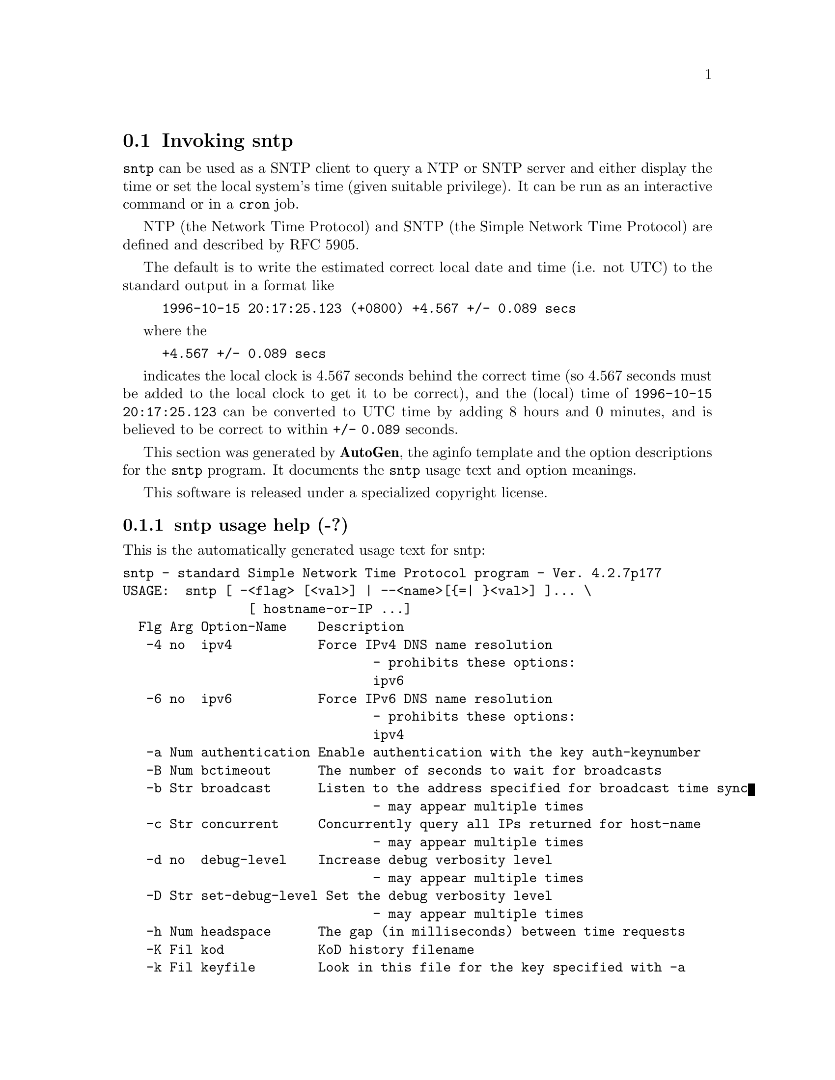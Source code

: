 @node sntp Invocation
@section Invoking sntp
@pindex sntp
@cindex standard Simple Network Time Protocol program
@ignore
# 
# EDIT THIS FILE WITH CAUTION  (sntp-opts.texi)
# 
# It has been AutoGen-ed  June  1, 2011 at 11:00:03 AM by AutoGen 5.11.9
# From the definitions    sntp-opts.def
# and the template file   aginfo.tpl
@end ignore

@code{sntp}
can be used as a SNTP client to query a NTP or SNTP server and either display
the time or set the local system's time (given suitable privilege).  It can be
run as an interactive command or in a
@code{cron}
job.

NTP (the Network Time Protocol) and SNTP (the Simple Network Time Protocol)
are defined and described by RFC 5905.

@indent
The default is to write the estimated correct local date and time (i.e. not
UTC) to the standard output in a format like
@example
1996-10-15 20:17:25.123 (+0800) +4.567 +/- 0.089 secs
@end example
where the
@example
+4.567 +/- 0.089 secs
@end example
indicates the local clock is 4.567 seconds behind the correct time
(so 4.567 seconds must be added to the local clock to get it to be correct),
and the (local) time of
@code{1996-10-15 20:17:25.123}
can be converted to UTC time by adding 8 hours and 0 minutes, and
is believed to be correct to within
@code{+/- 0.089}
seconds.

This section was generated by @strong{AutoGen},
the aginfo template and the option descriptions for the @command{sntp} program.  It documents the @command{sntp} usage text and option meanings.

This software is released under a specialized copyright license.

@menu
* sntp usage::                  sntp usage help (-?)
* sntp authentication::        authentication option (-a)
* sntp bctimeout::             bctimeout option (-B)
* sntp broadcast::             broadcast option (-b)
* sntp concurrent::            concurrent option (-c)
* sntp debug-level::           debug-level option (-d)
* sntp filelog::               filelog option (-l)
* sntp headspace::             headspace option (-h)
* sntp ipv4::                  ipv4 option (-4)
* sntp ipv6::                  ipv6 option (-6)
* sntp keyfile::               keyfile option (-k)
* sntp kod::                   kod option (-K)
* sntp ntpversion::            ntpversion option (-o)
* sntp set-debug-level::       set-debug-level option (-D)
* sntp slew::                  slew option (-s)
* sntp step::                  step option (-S)
* sntp steplimit::             steplimit option (-M)
* sntp uctimeout::             uctimeout option (-u)
* sntp usereservedport::       usereservedport option (-r)
* sntp wait::                  wait option
@end menu

@node sntp usage
@subsection sntp usage help (-?)
@cindex sntp usage

This is the automatically generated usage text for sntp:

@exampleindent 0
@example
sntp - standard Simple Network Time Protocol program - Ver. 4.2.7p177
USAGE:  sntp [ -<flag> [<val>] | --<name>[@{=| @}<val>] ]... \
                [ hostname-or-IP ...]
  Flg Arg Option-Name    Description
   -4 no  ipv4           Force IPv4 DNS name resolution
                                - prohibits these options:
                                ipv6
   -6 no  ipv6           Force IPv6 DNS name resolution
                                - prohibits these options:
                                ipv4
   -a Num authentication Enable authentication with the key auth-keynumber
   -B Num bctimeout      The number of seconds to wait for broadcasts
   -b Str broadcast      Listen to the address specified for broadcast time sync
                                - may appear multiple times
   -c Str concurrent     Concurrently query all IPs returned for host-name
                                - may appear multiple times
   -d no  debug-level    Increase debug verbosity level
                                - may appear multiple times
   -D Str set-debug-level Set the debug verbosity level
                                - may appear multiple times
   -h Num headspace      The gap (in milliseconds) between time requests
   -K Fil kod            KoD history filename
   -k Fil keyfile        Look in this file for the key specified with -a
   -l Fil filelog        Log to specified logfile
   -M Num steplimit      Adjustments less than steplimit msec will be slewed
                                - It must be in the range:
                                  greater than or equal to 0
   -o Num ntpversion     Send <int> as our NTP version
                                - It must be in the range:
                                  0 to 7
   -r no  usereservedport Use the NTP Reserved Port (port 123)
   -S no  step           OK to 'step' the time with settimeofday()
   -s no  slew           OK to 'slew' the time with adjtime()
   -u Num uctimeout      The number of seconds to wait for unicast responses
      no  wait           Wait for pending replies (if not setting the time)
                                - disabled as --no-wait
                                - enabled by default
      opt version        Output version information and exit
   -? no  help           Display extended usage information and exit
   -! no  more-help      Extended usage information passed thru pager
   -> opt save-opts      Save the option state to a config file
   -< Str load-opts      Load options from a config file
                                - disabled as --no-load-opts
                                - may appear multiple times

Options are specified by doubled hyphens and their name or by a single
hyphen and the flag character.



The following option preset mechanisms are supported:
 - reading file $HOME/.ntprc
 - reading file ./.ntprc
 - reading file $HOME/.ntprc
 - reading file ./.ntprc
 - examining environment variables named SNTP_*

please send bug reports to:  http://bugs.ntp.org, bugs@@ntp.org
@end example
@exampleindent 4

@node sntp authentication
@subsection authentication option (-a)
@cindex sntp-authentication

This is the ``enable authentication with the key auth-keynumber'' option.
This option enables authentication using the key specified in this
option's argument.  The argument of this option is the keyid, a
number specified in the keyfile as this key's identifier. See the
keyfile option (-k) for more details.

@node sntp bctimeout
@subsection bctimeout option (-B)
@cindex sntp-bctimeout

This is the ``the number of seconds to wait for broadcasts'' option.
When waiting for a broadcast packet SNTP will wait the number
of seconds specified before giving up.  Default 68 seconds.

@node sntp broadcast
@subsection broadcast option (-b)
@cindex sntp-broadcast

This is the ``listen to the address specified for broadcast time sync'' option.

This option has some usage constraints.  It:
@itemize @bullet
@item
may appear an unlimited number of times.
@end itemize

If specified SNTP will listen to the specified address
for NTP broadcasts.  The default maximum wait time,
68 seconds, can be modified with -B.

@node sntp concurrent
@subsection concurrent option (-c)
@cindex sntp-concurrent

This is the ``concurrently query all ips returned for host-name'' option.

This option has some usage constraints.  It:
@itemize @bullet
@item
may appear an unlimited number of times.
@end itemize

Requests from an NTP "client" to a "server" should never be sent
more rapidly than one every 2 seconds.  By default, any IPs returned
as part of a DNS lookup are assumed to be for a single instance of
ntpd, and therefore sntp will send queries to these IPs one after
another, with a 2-second gap in between each query.

The -c or --concurrent flag says that any IPs returned for the DNS
lookup of the supplied host-name are on different machines, so we
can send concurrent queries.

@node sntp debug-level
@subsection debug-level option (-d)
@cindex sntp-debug-level

This is the ``increase debug verbosity level'' option.

This option has some usage constraints.  It:
@itemize @bullet
@item
may appear an unlimited number of times.
@end itemize



@node sntp filelog
@subsection filelog option (-l)
@cindex sntp-filelog

This is the ``log to specified logfile'' option.
This option causes the client to write log messages to the specified
logfile.

@node sntp headspace
@subsection headspace option (-h)
@cindex sntp-headspace

This is the ``the gap (in milliseconds) between time requests'' option.
Since we're only going to use the first valid response we get and
there is benefit to specifying a good number of servers to query,
separate the queries we send out by the specified number of
milliseconds.
Default 10 milliseconds.

@node sntp ipv4
@subsection ipv4 option (-4)
@cindex sntp-ipv4

This is the ``force ipv4 dns name resolution'' option.

This option has some usage constraints.  It:
@itemize @bullet
@item
must not appear in combination with any of the following options:
ipv6.
@end itemize

Force DNS resolution of the following host names on the command line
to the IPv4 namespace.

@node sntp ipv6
@subsection ipv6 option (-6)
@cindex sntp-ipv6

This is the ``force ipv6 dns name resolution'' option.

This option has some usage constraints.  It:
@itemize @bullet
@item
must not appear in combination with any of the following options:
ipv4.
@end itemize

Force DNS resolution of the following host names on the command line
to the IPv6 namespace.

@node sntp keyfile
@subsection keyfile option (-k)
@cindex sntp-keyfile

This is the ``look in this file for the key specified with -a'' option.
This option specifies the keyfile.
SNTP will search for the key specified with -a keyno in this
file. Key files follow the following format:

keyid keytype key

Where	keyid is a number identifying this key
keytype is one of the following:
S  Key is a 64 Bit hexadecimal number as specified in in the DES specification.
N  Key is a 64 Bit hexadecimal number as specified in the NTP standard.
A  Key is a 1-to-8 character ASCII string.
M  Key is a 1-to-8 character ASCII string using the MD5 authentication scheme.

For more information see ntp.keys(5).

@node sntp kod
@subsection kod option (-K)
@cindex sntp-kod

This is the ``kod history filename'' option.
Specifies the filename to be used for the persistent history of KoD
responses received from servers.  The default is
/var/db/ntp-kod .

@node sntp ntpversion
@subsection ntpversion option (-o)
@cindex sntp-ntpversion

This is the ``send <int> as our ntp version'' option.
When sending requests to a remote server, tell them we are running
NTP protocol version <ntpversion> .

@node sntp set-debug-level
@subsection set-debug-level option (-D)
@cindex sntp-set-debug-level

This is the ``set the debug verbosity level'' option.

This option has some usage constraints.  It:
@itemize @bullet
@item
may appear an unlimited number of times.
@end itemize



@node sntp slew
@subsection slew option (-s)
@cindex sntp-slew

This is the ``ok to 'slew' the time with adjtime()'' option.


@node sntp step
@subsection step option (-S)
@cindex sntp-step

This is the ``ok to 'step' the time with settimeofday()'' option.


@node sntp steplimit
@subsection steplimit option (-M)
@cindex sntp-steplimit

This is the ``adjustments less than steplimit msec will be slewed'' option.
If the time adjustment is less than steplimit milliseconds, slew the
amount using adjtime().  Otherwise, step the correction using
settimeofday(). 

@node sntp uctimeout
@subsection uctimeout option (-u)
@cindex sntp-uctimeout

This is the ``the number of seconds to wait for unicast responses'' option.
When waiting for a unicast reply, SNTP will wait the number
of seconds specified before giving up.  Default 5 seconds.

@node sntp usereservedport
@subsection usereservedport option (-r)
@cindex sntp-usereservedport

This is the ``use the ntp reserved port (port 123)'' option.
Use port 123, which is reserved for NTP, for our network
communications.

@node sntp wait
@subsection wait option
@cindex sntp-wait

This is the ``wait for pending replies (if not setting the time)'' option.

This option has some usage constraints.  It:
@itemize @bullet
@item
is enabled by default.
@end itemize

If we are not setting the time, wait for all pending responses.
